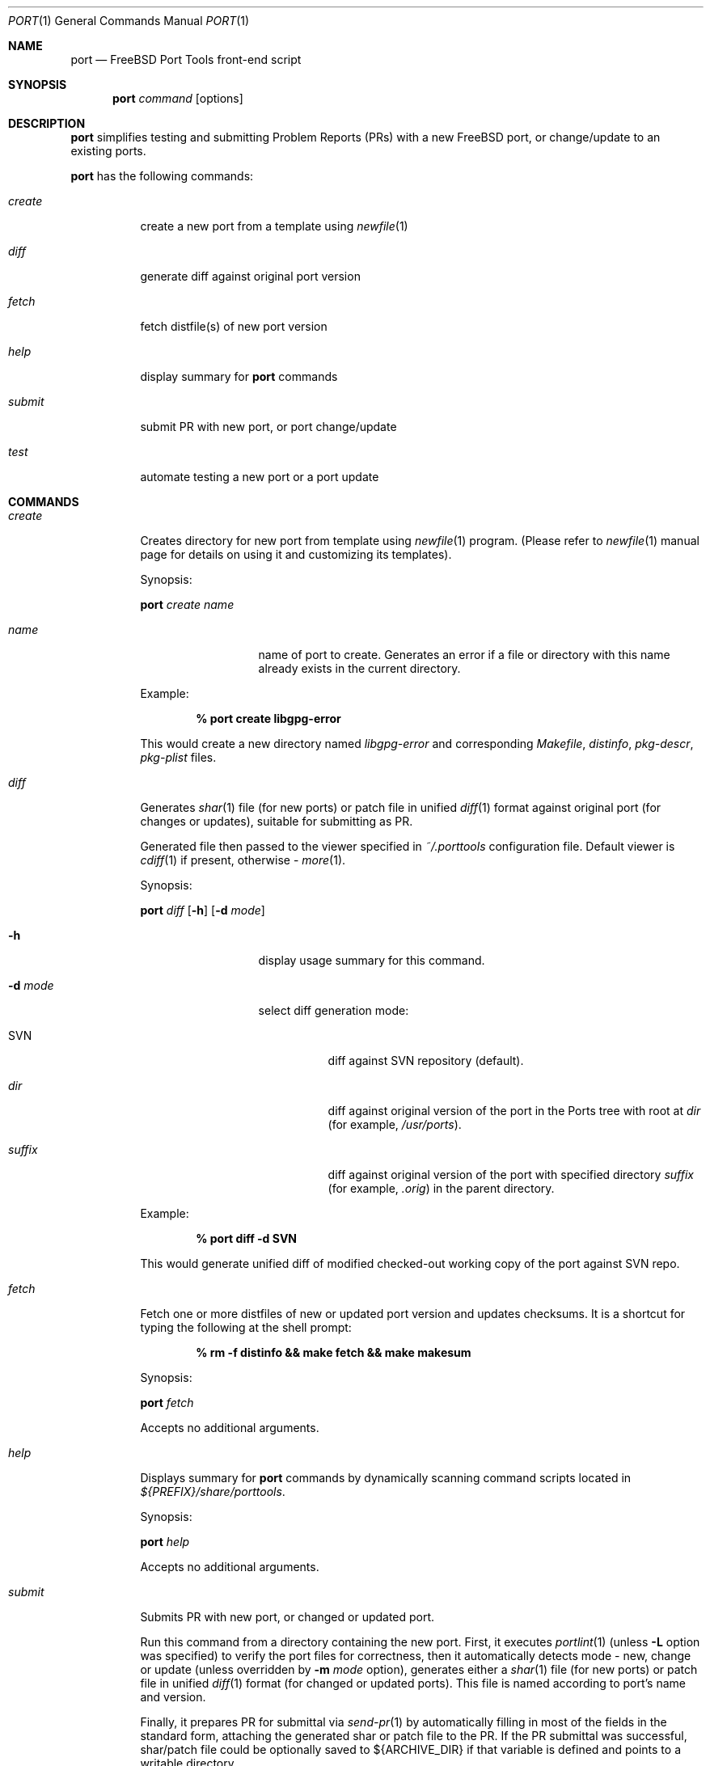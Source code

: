 .\" Copyright (c) 2003, Sergei Kolobov
.\" All rights reserved.
.\"
.\" Redistribution and use in source and binary forms, with or without
.\" modification, are permitted provided that the following conditions
.\" are met:
.\" 1. Redistributions of source code must retain the above copyright
.\"    notice, this list of conditions and the following disclaimer.
.\" 2. Redistributions in binary form must reproduce the above copyright
.\"    notice, this list of conditions and the following disclaimer in the
.\"    documentation and/or other materials provided with the distribution.
.\"
.\" THIS SOFTWARE IS PROVIDED BY THE AUTHOR AND CONTRIBUTORS ``AS IS'' AND
.\" ANY EXPRESS OR IMPLIED WARRANTIES, INCLUDING, BUT NOT LIMITED TO, THE
.\" IMPLIED WARRANTIES OF MERCHANTABILITY AND FITNESS FOR A PARTICULAR PURPOSE
.\" ARE DISCLAIMED.  IN NO EVENT SHALL THE AUTHOR OR CONTRIBUTORS BE LIABLE
.\" FOR ANY DIRECT, INDIRECT, INCIDENTAL, SPECIAL, EXEMPLARY, OR CONSEQUENTIAL
.\" DAMAGES (INCLUDING, BUT NOT LIMITED TO, PROCUREMENT OF SUBSTITUTE GOODS
.\" OR SERVICES; LOSS OF USE, DATA, OR PROFITS; OR BUSINESS INTERRUPTION)
.\" HOWEVER CAUSED AND ON ANY THEORY OF LIABILITY, WHETHER IN CONTRACT, STRICT
.\" LIABILITY, OR TORT (INCLUDING NEGLIGENCE OR OTHERWISE) ARISING IN ANY WAY
.\" OUT OF THE USE OF THIS SOFTWARE, EVEN IF ADVISED OF THE POSSIBILITY OF
.\" SUCH DAMAGE.
.\"
.\" $Id: port.1,v 1.2 2004/08/06 21:53:54 skolobov Exp $
.\"
.Dd October 20, 2003
.Dt PORT 1
.Os
.Sh NAME
.Nm port
.Nd FreeBSD Port Tools front-end script
.Sh SYNOPSIS
.Nm
.Ar command
.Op options
.Sh DESCRIPTION
.Nm
simplifies testing and submitting Problem Reports (PRs) 
with a new FreeBSD port, or change/update to an existing ports.
.Pp
.Nm
has the following commands:
.Bl -tag -width ".Ar submit"
.It Ar create
create a new port from a template using
.Xr newfile 1
.It Ar diff
generate diff against original port version
.It Ar fetch
fetch distfile(s) of new port version
.It Ar help
display summary for 
.Nm
commands
.It Ar submit
submit PR with new port, or port change/update
.It Ar test
automate testing a new port or a port update
.El
.Sh COMMANDS
.Bl -tag -width ".Ar submit"
.It Ar create
Creates directory for new port from template using
.Xr newfile 1
program.
(Please refer to
.Xr newfile 1
manual page for details on using it and customizing its templates).
.Pp
Synopsis:
.Pp
.Nm
.Ar create name
.Pp
.Bl -tag -width ".Fl s Ar severity"
.It Ar name
name of port to create. 
Generates an error if a file or directory with this name already exists
in the current directory.
.El
.Pp
Example:
.Pp
.Dl % port create libgpg-error
.Pp
This would create a new directory named
.Pa libgpg-error
and corresponding
.Pa Makefile ,
.Pa distinfo ,
.Pa pkg-descr ,
.Pa pkg-plist
files.
.It Ar diff
Generates
.Xr shar 1 
file (for new ports)
or patch file in unified 
.Xr diff 1 
format against original port (for changes or updates),
suitable for submitting as PR.
.Pp
Generated file then passed to the viewer specified in 
.Pa ~/.porttools 
configuration file.
Default viewer is 
.Xr cdiff 1 
if present,
otherwise - 
.Xr more 1 .
.Pp
Synopsis:
.Pp
.Nm
.Ar diff
.Op Fl h
.Op Fl d Ar mode
.Pp
.Bl -tag -width ".Fl s Ar severity"
.It Fl h
display usage summary for this command.
.It Fl d Ar mode
select diff generation mode:
.Bl -tag -width ".Pa suffix"
.It SVN
diff against SVN repository (default).
.It Pa dir
diff against original version of the port in the Ports tree with root at
.Pa dir
(for example,
.Pa /usr/ports ) .
.It Pa suffix
diff against original version of the port with specified directory
.Pa suffix
(for example,
.Pa .orig )
in the parent directory.
.El
.El
.Pp
Example:
.Pp
.Dl % port diff -d SVN
.Pp
This would generate unified diff of modified checked-out working copy 
of the port against SVN repo.
.It Ar fetch
Fetch one or more distfiles of new or updated port version 
and updates checksums.
It is a shortcut for typing the following at the shell prompt:
.Pp
.Dl % rm -f distinfo && make fetch && make makesum
.Pp
Synopsis:
.Pp
.Nm
.Ar fetch
.Pp
Accepts no additional arguments.
.Pp
.It Ar help
Displays summary for 
.Nm
commands by dynamically scanning command scripts located in
.Pa ${PREFIX}/share/porttools .
.Pp
Synopsis:
.Pp
.Nm
.Ar help
.Pp
Accepts no additional arguments.
.Pp
.It Ar submit
Submits PR with new port, or changed or updated port.
.Pp
Run this command from a directory containing the new port.
First, it executes 
.Xr portlint 1
(unless
.Fl L
option was specified) 
to verify the port files for correctness,
then it automatically detects mode - new, change or update 
(unless overridden by
.Fl m Ar mode
option),
generates either a
.Xr shar 1 
file (for new ports)
or patch file in unified
.Xr diff 1
format (for changed or updated ports).
This file is named according to port's name and version.
.Pp
Finally, it prepares PR for submittal via
.Xr send-pr 1
by automatically filling in most of the fields in the standard form, 
attaching the generated shar or patch file to the PR.
If the PR submittal was successful, 
shar/patch file could be optionally saved to ${ARCHIVE_DIR} 
if that variable is defined and points to a writable directory.
.Pp
Synopsis:
.Pp
.Nm
.Ar submit
.Op Fl hL
.Op Fl m Ar mode
.Op Fl d Ar mode
.Op Fl s Ar severity
.Op Fl p Ar priority
.Pp
.Bl -tag -width ".Fl s Ar severity"
.It Fl h
display usage summary for this command.
.It Fl d Ar mode
select diff generation mode - see the port diff command above for details.
.It Fl m Ar mode
Overrides automatic detection of operation mode:
.Bl -tag -width update
.It Ar new
submitting new port.
.It Ar change
changing (but not updating) existing port.
.It Ar update
updating existing port to newer version.
.El
.It Fl s Ar severity
Sets severity of the PR.
Valid values are:
.Em non-critical ,
.Em serious ,
.Em critical .
Default is 
.Em non-critical .
.It Fl p Ar priority
Sets priority of the PR.
Valid values are:
.Em low ,
.Em medium ,
.Em high .
Default is 
.Em low .
.It Fl L
Skips running
.Xr portlint 1 .
Using this option will generate a warning and it strongly discouraged.
.It Fl P
Don't send the PR.
Just print to stdout (see -P in
.Xr send-pr 1) .
.El
.It Ar test
Automates the process of testing a new port (or a port update) 
by going through the steps recommended by the FreeBSD Porter's Handbook:
.Bl -dash -compact
.It 
build 
.It 
install
.It 
package
.It 
deinstall
.El
.Pp
Note: build phase can be run under a regular user account,
all others require root privileges, so 
.Nm
automatically invokes
.Em Xr sudo 1 .
.Pp
The command stops if any errors are encountered during the process.
.Pp
To avoid interfering with the ports already installed on the build host, 
.Ev PREFIX 
variable is set so the installation is done to a directory inside
.Ev BUILDROOT 
.Pq e.g. Pa /tmp/${PKGNAME} , 
and 
.Ev PKG_DBDIR
points to a temporary package database 
.Pq e.g. Pa /tmp/pkg_db.xxxxxxx .
This allows to test an update to a port already
installed on the build system (same or previous version).
.Pp
This command also detects and lists any files not listed in 
.Pa pkg-plist 
during
.Sq Extra files check
phase.
.Pp
Synopsis:
.Pp
.Nm
.Ar test
.Op Fl h
.Op Fl lLbipcC
.Op Fl - Ar "port knobs"
.Pp
.Bl -tag -width ".Fl s Ar severity"
.It Fl h
display usage summary for this command.
.It Fl l
Run
.Em Xr portlint 1 
only.
.It Fl L
Do not run
.Em Xr portlint 1 .
.It Fl b
Stop after build phase.
.It Fl i
Stop after install phase.
.It Fl p
Stop after package phase.
.It Fl c
Do NOT clean before
.Nm .
.It Fl C
Do NOT clean after
.Nm .
.It Fl -
End of
.Nm
options.
Port knobs may follow.
.El
.Pp
Examples:
.Pp
.Dl % port test -i -C
.Pp
This would build and install the port, but would not delete the installed files.
This command may be used to manually examine the installed files for correctness.
.Pp
.Dl % testport -- NOPORTDOCS=yes
.Pp
Tests port without installing documentation 
(i.e. pass NOPORTDOCS=yes to all make phases).
Note: you can list as many port knobs/parameters as needed.
.Pp
.El
.Sh FILES
.Bl -tag -width ".Pa ~/.porttools" -compact
.It Pa ~/.porttools
FreeBSD Port Tools configuration file.
It is generated automatically if missing.
See
.Xr porttools 5
for detailed description of the format.
.El
.Sh SEE ALSO
.Xr svn 1 ,
.Xr cdiff 1 ,
.Xr diff 1 ,
.Xr more 1 ,
.Xr newfile 1 ,
.Xr portlint 1 ,
.Xr send-pr 1 ,
.Xr shar 1 ,
.Xr sudo 1 ,
.Xr porttools 5 ,
.Xr ports 7
.Sh BUGS
Please report any bugs to
.An Sergei Kolobov Aq sergei@FreeBSD.org .
